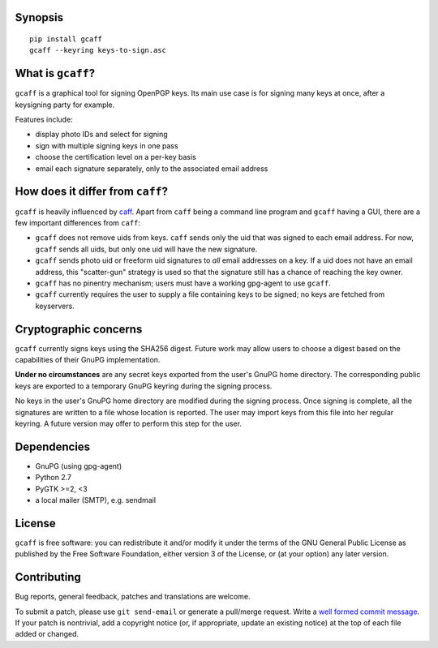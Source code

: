 Synopsis
--------

::

    pip install gcaff
    gcaff --keyring keys-to-sign.asc


What is ``gcaff``?
------------------

``gcaff`` is a graphical tool for signing OpenPGP keys.  Its main
use case is for signing many keys at once, after a keysigning party
for example.

Features include:

* display photo IDs and select for signing
* sign with multiple signing keys in one pass
* choose the certification level on a per-key basis
* email each signature separately, only to the associated email
  address


How does it differ from ``caff``?
---------------------------------

``gcaff`` is heavily influenced by caff_.  Apart from ``caff`` being
a command line program and ``gcaff`` having a GUI, there are a few
important differences from ``caff``:

* ``gcaff`` does not remove uids from keys.  ``caff`` sends only the
  uid that was signed to each email address.  For now, ``gcaff``
  sends all uids, but only one uid will have the new signature.
* ``gcaff`` sends photo uid or freeform uid signatures to *all*
  email addresses on a key.  If a uid does not have an email
  address, this "scatter-gun" strategy is used so that the signature
  still has a chance of reaching the key owner.
* ``gcaff`` has no pinentry mechanism; users must have a
  working gpg-agent to use ``gcaff``.
* ``gcaff`` currently requires the user to supply a file containing
  keys to be signed; no keys are fetched from keyservers.

.. _caff: http://pgp-tools.alioth.debian.org/


Cryptographic concerns
----------------------

``gcaff`` currently signs keys using the SHA256 digest.  Future work
may allow users to choose a digest based on the capabilities of
their GnuPG implementation.

**Under no circumstances** are any secret keys exported from the
user's GnuPG home directory.  The corresponding public keys are
exported to a temporary GnuPG keyring during the signing process.

No keys in the user's GnuPG home directory are modified during the
signing process.  Once signing is complete, all the signatures are
written to a file whose location is reported.  The user may import
keys from this file into her regular keyring.  A future version may
offer to perform this step for the user.


Dependencies
------------

* GnuPG (using gpg-agent)
* Python 2.7
* PyGTK >=2, <3
* a local mailer (SMTP), e.g. sendmail


License
-------

``gcaff`` is free software: you can redistribute it and/or modify
it under the terms of the GNU General Public License as published by
the Free Software Foundation, either version 3 of the License, or
(at your option) any later version.


Contributing
------------

Bug reports, general feedback, patches and translations are welcome.

To submit a patch, please use ``git send-email`` or generate a
pull/merge request.  Write a `well formed commit message`_.  If your
patch is nontrivial, add a copyright notice (or, if appropriate,
update an existing notice) at the top of each file added or changed.

.. _well formed commit message: http://tbaggery.com/2008/04/19/a-note-about-git-commit-messages.html
